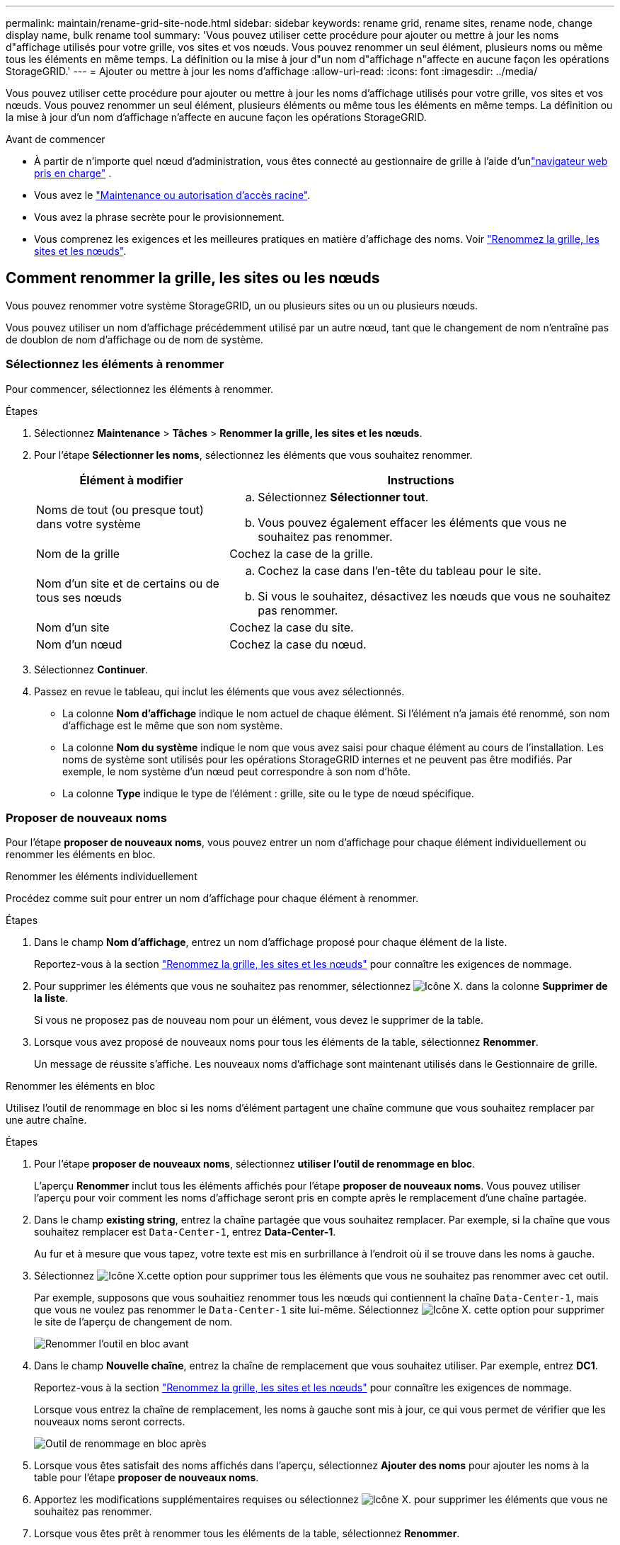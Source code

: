 ---
permalink: maintain/rename-grid-site-node.html 
sidebar: sidebar 
keywords: rename grid, rename sites, rename node, change display name, bulk rename tool 
summary: 'Vous pouvez utiliser cette procédure pour ajouter ou mettre à jour les noms d"affichage utilisés pour votre grille, vos sites et vos nœuds. Vous pouvez renommer un seul élément, plusieurs noms ou même tous les éléments en même temps. La définition ou la mise à jour d"un nom d"affichage n"affecte en aucune façon les opérations StorageGRID.' 
---
= Ajouter ou mettre à jour les noms d'affichage
:allow-uri-read: 
:icons: font
:imagesdir: ../media/


[role="lead"]
Vous pouvez utiliser cette procédure pour ajouter ou mettre à jour les noms d'affichage utilisés pour votre grille, vos sites et vos nœuds. Vous pouvez renommer un seul élément, plusieurs éléments ou même tous les éléments en même temps. La définition ou la mise à jour d'un nom d'affichage n'affecte en aucune façon les opérations StorageGRID.

.Avant de commencer
* À partir de n’importe quel nœud d’administration, vous êtes connecté au gestionnaire de grille à l’aide d’unlink:../admin/web-browser-requirements.html["navigateur web pris en charge"] .
* Vous avez le link:../admin/admin-group-permissions.html["Maintenance ou autorisation d'accès racine"].
* Vous avez la phrase secrète pour le provisionnement.
* Vous comprenez les exigences et les meilleures pratiques en matière d'affichage des noms. Voir link:../maintain/rename-grid-site-node-overview.html["Renommez la grille, les sites et les nœuds"].




== Comment renommer la grille, les sites ou les nœuds

Vous pouvez renommer votre système StorageGRID, un ou plusieurs sites ou un ou plusieurs nœuds.

Vous pouvez utiliser un nom d'affichage précédemment utilisé par un autre nœud, tant que le changement de nom n'entraîne pas de doublon de nom d'affichage ou de nom de système.



=== Sélectionnez les éléments à renommer

Pour commencer, sélectionnez les éléments à renommer.

.Étapes
. Sélectionnez *Maintenance* > *Tâches* > *Renommer la grille, les sites et les nœuds*.
. Pour l'étape *Sélectionner les noms*, sélectionnez les éléments que vous souhaitez renommer.
+
[cols="1a,2a"]
|===
| Élément à modifier | Instructions 


 a| 
Noms de tout (ou presque tout) dans votre système
 a| 
.. Sélectionnez *Sélectionner tout*.
.. Vous pouvez également effacer les éléments que vous ne souhaitez pas renommer.




 a| 
Nom de la grille
 a| 
Cochez la case de la grille.



 a| 
Nom d'un site et de certains ou de tous ses nœuds
 a| 
.. Cochez la case dans l'en-tête du tableau pour le site.
.. Si vous le souhaitez, désactivez les nœuds que vous ne souhaitez pas renommer.




 a| 
Nom d'un site
 a| 
Cochez la case du site.



 a| 
Nom d'un nœud
 a| 
Cochez la case du nœud.

|===
. Sélectionnez *Continuer*.
. Passez en revue le tableau, qui inclut les éléments que vous avez sélectionnés.
+
** La colonne *Nom d'affichage* indique le nom actuel de chaque élément. Si l'élément n'a jamais été renommé, son nom d'affichage est le même que son nom système.
** La colonne *Nom du système* indique le nom que vous avez saisi pour chaque élément au cours de l'installation. Les noms de système sont utilisés pour les opérations StorageGRID internes et ne peuvent pas être modifiés. Par exemple, le nom système d'un nœud peut correspondre à son nom d'hôte.
** La colonne *Type* indique le type de l'élément : grille, site ou le type de nœud spécifique.






=== Proposer de nouveaux noms

Pour l'étape *proposer de nouveaux noms*, vous pouvez entrer un nom d'affichage pour chaque élément individuellement ou renommer les éléments en bloc.

[role="tabbed-block"]
====
.Renommer les éléments individuellement
--
Procédez comme suit pour entrer un nom d'affichage pour chaque élément à renommer.

.Étapes
. Dans le champ *Nom d'affichage*, entrez un nom d'affichage proposé pour chaque élément de la liste.
+
Reportez-vous  à la section link:../maintain/rename-grid-site-node-overview.html["Renommez la grille, les sites et les nœuds"] pour connaître les exigences de nommage.

. Pour supprimer les éléments que vous ne souhaitez pas renommer, sélectionnez image:../media/icon-x-to-remove.png["Icône X."] dans la colonne *Supprimer de la liste*.
+
Si vous ne proposez pas de nouveau nom pour un élément, vous devez le supprimer de la table.

. Lorsque vous avez proposé de nouveaux noms pour tous les éléments de la table, sélectionnez *Renommer*.
+
Un message de réussite s'affiche. Les nouveaux noms d'affichage sont maintenant utilisés dans le Gestionnaire de grille.



--
.Renommer les éléments en bloc
--
Utilisez l'outil de renommage en bloc si les noms d'élément partagent une chaîne commune que vous souhaitez remplacer par une autre chaîne.

.Étapes
. Pour l'étape *proposer de nouveaux noms*, sélectionnez *utiliser l'outil de renommage en bloc*.
+
L'aperçu *Renommer* inclut tous les éléments affichés pour l'étape *proposer de nouveaux noms*. Vous pouvez utiliser l'aperçu pour voir comment les noms d'affichage seront pris en compte après le remplacement d'une chaîne partagée.

. Dans le champ *existing string*, entrez la chaîne partagée que vous souhaitez remplacer. Par exemple, si la chaîne que vous souhaitez remplacer est `Data-Center-1`, entrez *Data-Center-1*.
+
Au fur et à mesure que vous tapez, votre texte est mis en surbrillance à l'endroit où il se trouve dans les noms à gauche.

. Sélectionnez image:../media/icon-x-to-remove.png["Icône X."]cette option pour supprimer tous les éléments que vous ne souhaitez pas renommer avec cet outil.
+
Par exemple, supposons que vous souhaitiez renommer tous les nœuds qui contiennent la chaîne `Data-Center-1`, mais que vous ne voulez pas renommer le `Data-Center-1` site lui-même. Sélectionnez image:../media/icon-x-to-remove.png["Icône X."] cette option pour supprimer le site de l'aperçu de changement de nom.

+
image::../media/rename-bulk-rename-tool.png[Renommer l'outil en bloc avant]

. Dans le champ *Nouvelle chaîne*, entrez la chaîne de remplacement que vous souhaitez utiliser. Par exemple, entrez *DC1*.
+
Reportez-vous  à la section link:../maintain/rename-grid-site-node-overview.html["Renommez la grille, les sites et les nœuds"] pour connaître les exigences de nommage.

+
Lorsque vous entrez la chaîne de remplacement, les noms à gauche sont mis à jour, ce qui vous permet de vérifier que les nouveaux noms seront corrects.

+
image::../media/rename-bulk-rename-tool-after.png[Outil de renommage en bloc après]

. Lorsque vous êtes satisfait des noms affichés dans l'aperçu, sélectionnez *Ajouter des noms* pour ajouter les noms à la table pour l'étape *proposer de nouveaux noms*.
. Apportez les modifications supplémentaires requises ou sélectionnez image:../media/icon-x-to-remove.png["Icône X."] pour supprimer les éléments que vous ne souhaitez pas renommer.
. Lorsque vous êtes prêt à renommer tous les éléments de la table, sélectionnez *Renommer*.
+
Un message de réussite s'affiche. Les nouveaux noms d'affichage sont maintenant utilisés dans le Gestionnaire de grille.



--
====


=== [[download-recovery-package]]Télécharger le package de récupération

Une fois que vous avez terminé de renommer les éléments, téléchargez et enregistrez un nouveau package de récupération.  Les nouveaux noms d'affichage des éléments que vous avez renommés sont inclus dans le `Passwords.txt` déposer.

.Étapes
. Saisissez la phrase secrète pour le provisionnement.
. Sélectionnez *Télécharger le paquet de récupération*.
+
Le téléchargement commence immédiatement.

. Une fois le téléchargement terminé, ouvrez `Passwords.txt` le fichier pour voir le nom du serveur pour tous les nœuds et les noms d'affichage pour tous les nœuds renommés.
. Copiez le `sgws-recovery-package-_id-revision_.zip` fichier dans deux emplacements sécurisés et séparés.
+

CAUTION: Le fichier du package de récupération doit être sécurisé car il contient des clés de chiffrement et des mots de passe qui peuvent être utilisés pour obtenir des données du système StorageGRID .

. Sélectionnez *Terminer* pour revenir à la première étape.




== Rétablit les noms d'affichage des noms système

Vous pouvez rétablir le nom d'origine d'une grille, d'un site ou d'un nœud renommé. Lorsque vous rétablissez le nom système d'un élément, les pages du Gestionnaire de grille et les autres emplacements StorageGRID n'affichent plus de *Nom d'affichage* pour cet élément. Seul le nom système de l'élément est affiché.

.Étapes
. Sélectionnez *Maintenance* > *Tâches* > *Renommer la grille, les sites et les nœuds*.
. Pour l'étape *Sélectionner les noms*, sélectionnez les éléments que vous souhaitez restaurer aux noms système.
. Sélectionnez *Continuer*.
. Pour l'étape *proposer de nouveaux noms*, restaurez les noms d'affichage individuellement ou en bloc.
+
[role="tabbed-block"]
====
.Revenir aux noms de système individuellement
--
.. Copiez le nom système d'origine de chaque élément et collez-le dans le champ *Nom d'affichage* ou sélectionnez image:../media/icon-x-to-remove.png["Icône X."] pour supprimer les éléments que vous ne souhaitez pas rétablir.
+
Pour rétablir un nom d'affichage, le nom du système doit apparaître dans le champ *Nom d'affichage*, mais le nom n'est pas sensible à la casse.

.. Sélectionnez *Renommer*.
+
Un message de réussite s'affiche. Les noms d'affichage de ces éléments ne sont plus utilisés.



--
.Revenir aux noms de système en bloc
--
.. Pour l'étape *proposer de nouveaux noms*, sélectionnez *utiliser l'outil de renommage en bloc*.
.. Dans le champ *existing string*, entrez la chaîne de nom d'affichage que vous souhaitez remplacer.
.. Dans le champ *Nouvelle chaîne*, entrez la chaîne de nom système que vous souhaitez utiliser.
.. Sélectionnez *Ajouter des noms* pour ajouter les noms à la table pour l'étape *proposer de nouveaux noms*.
.. Vérifiez que chaque entrée du champ *Nom d'affichage* correspond au nom du champ *Nom du système*. Effectuez les modifications ou sélectionnez image:../media/icon-x-to-remove.png["Icône X."] pour supprimer les éléments que vous ne souhaitez pas rétablir.
+
Pour rétablir un nom d'affichage, le nom du système doit apparaître dans le champ *Nom d'affichage*, mais le nom n'est pas sensible à la casse.

.. Sélectionnez *Renommer*.
+
Un message de réussite s'affiche. Les noms d'affichage de ces éléments ne sont plus utilisés.



--
====
. <<download-recovery-package,Téléchargez et enregistrez un nouveau package de récupération>> .
+
Les noms d'affichage des éléments que vous avez restaurés ne sont plus inclus dans le `Passwords.txt` fichier.


